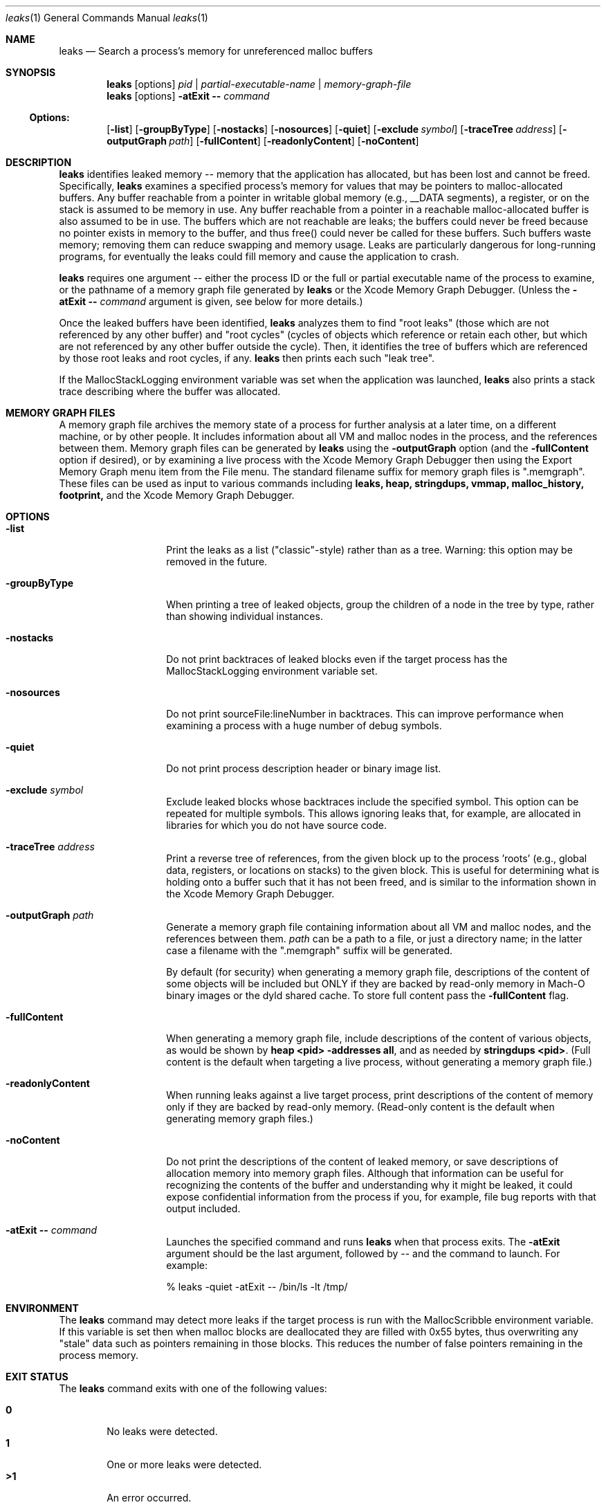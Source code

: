 .\" Copyright (c) 2000-2019 Apple Inc. All rights reserved.
.Dd Oct. 4, 2019
.Dt "leaks" 1
.Os
.Sh NAME
.Nm leaks
.Nd Search a process's memory for unreferenced malloc buffers
.Sh SYNOPSIS
.Nm leaks
.Op options
.Ar pid | partial-executable-name | memory-graph-file
.Nm leaks
.Op options
.Fl atExit \- Ar command
.Ss Options:
.Op Fl list
.Op Fl groupByType
.Op Fl nostacks
.Op Fl nosources
.Op Fl quiet
.Op Fl exclude Ar symbol
.Op Fl traceTree Ar address
.Op Fl outputGraph Ar path
.Op Fl fullContent
.Op Fl readonlyContent
.Op Fl noContent
.Sh DESCRIPTION
.Nm leaks
identifies leaked memory -- memory that the application has allocated, but has been lost and cannot be freed.
Specifically,
.Nm leaks
examines a specified process's memory for values that may be pointers to malloc-allocated buffers.
Any buffer reachable from a pointer in writable global memory (e.g., __DATA segments), a register, or on the stack is assumed to be memory in use.
Any buffer reachable from a pointer in a reachable malloc-allocated buffer is also assumed to be in use.
The buffers which are not reachable are leaks; the buffers could never be freed because no pointer exists in memory to the buffer, and thus free()
could never be called for these buffers.
Such buffers waste memory; removing
them can reduce swapping and memory usage.
Leaks are particularly dangerous for long-running programs, for eventually the leaks could fill memory and cause the application to crash.
.Pp
.Nm leaks
requires one argument -- either the process ID or the full or partial executable name
of the process to examine, or the pathname of a memory graph file generated by
.Nm leaks
or the Xcode Memory Graph Debugger.  (Unless the
.Fl atExit \- Ar command
argument is given, see below for more details.)
.Pp
Once the leaked buffers have been identified,
.Nm leaks
analyzes them to find "root leaks" (those which are not referenced
by any other buffer) and "root cycles" (cycles of objects
which reference or retain each other, but which are not referenced by any other
buffer outside the cycle).  Then, it identifies the tree of buffers
which are referenced by those root leaks and root cycles, if any.
.Nm leaks
then prints each such "leak tree".
.Pp
If the MallocStackLogging environment variable was set when the
application was launched, 
.Nm leaks
also prints
a stack trace describing where the buffer was allocated.
.Pp
.Sh MEMORY GRAPH FILES
A memory graph file archives the memory state of a process
for further analysis at a later time, on a different machine,
or by other people.  It includes information about all VM and malloc
nodes in the process, and the references between them.
Memory graph files can be generated by
.Nm leaks
using the
.Fl outputGraph
option (and the
.Fl fullContent
option if desired), or by examining a live process with the Xcode Memory Graph Debugger
then using the Export Memory Graph menu item from the File menu.
The standard filename suffix for memory graph files is ".memgraph".
These files can be used as input to various commands including
.Nm leaks,
.Nm heap,
.Nm stringdups,
.Nm vmmap,
.Nm malloc_history,
.Nm footprint,
and the Xcode Memory Graph Debugger.
.Pp
.Sh OPTIONS
.Bl -tag -width "-outputGraph"
.It Fl list
Print the leaks as a list ("classic"-style) rather than as a tree.
Warning: this option may be removed in the future.
.It Fl groupByType
When printing a tree of leaked objects, group the children of a node in the tree
by type, rather than showing individual instances.
.It Fl nostacks
Do not print backtraces of leaked blocks even if the target process has the
MallocStackLogging environment variable set.
.It Fl nosources
Do not print sourceFile:lineNumber in backtraces.  This can improve performance
when examining a process with a huge number of debug symbols.
.It Fl quiet
Do not print process description header or binary image list.
.It Fl exclude Ar symbol
Exclude leaked blocks whose backtraces include the specified symbol.  This option
can be repeated for multiple symbols.  This allows ignoring leaks that, for
example, are allocated in libraries for which you do not have source code.
.It Fl traceTree Ar address
Print a reverse tree of references, from the given block up to the process 'roots'
(e.g., global data, registers, or locations on stacks) to the given block.  This is
useful for determining what is holding onto a buffer such that it has not been freed,
and is similar to the information shown in the Xcode Memory Graph Debugger.
.It Fl outputGraph Ar path
Generate a memory graph file containing information about all VM and malloc
nodes, and the references between them.
.Ar path
can be a path to a file, or just a directory name; in the latter case
a filename with the ".memgraph" suffix will be generated.
.Pp
By default (for security) when generating a memory graph file, descriptions
of the content of some objects will be included but ONLY if they are backed
by read-only memory in Mach-O binary images or the dyld shared cache.  To
store full content pass the
.Fl fullContent
flag.
.It Fl fullContent
When generating a memory graph file, include descriptions of the content of various objects,
as would be shown by
.Ic "heap <pid> -addresses all",
and as needed by
.Ic "stringdups <pid>".
(Full content is the default when targeting a live process, without generating a memory graph file.)
.It Fl readonlyContent
When running leaks against a live target process, print descriptions
of the content of memory only if they are backed by read-only memory.
(Read-only content is the default when generating memory graph files.)
.It Fl noContent
Do not print the descriptions of the content of leaked memory,
or save descriptions of allocation memory into memory graph files.
Although that information can be useful for recognizing the contents
of the buffer and understanding why it might be leaked,
it could expose confidential information from the process if
you, for example, file bug reports with that output included.
.It Fl atExit \- Ar command
Launches the specified command and runs
.Nm leaks
when that process exits.  The
.Fl atExit
argument should be the last argument, followed
by -- and the command to launch.
For example:
.Bd -literal
% leaks -quiet -atExit -- /bin/ls -lt /tmp/
.Ed
.El
.Pp
.Sh ENVIRONMENT
The
.Nm leaks
command may detect more leaks if the target process is run with the MallocScribble environment variable.
If this variable is set then when malloc blocks are deallocated they are filled with 0x55 bytes, thus
overwriting any "stale" data such as pointers remaining in those blocks.  This reduces the number of
false pointers remaining in the process memory.
.Pp
.Sh EXIT STATUS
The
.Nm leaks
command exits with one of the following values:
.Pp
.Bl -tag -width flag -compact
.It Li 0
No leaks were detected.
.It Li 1
One or more leaks were detected.
.It Li \*(Gt1
An error occurred.
.El
.Sh SEE ALSO
.Xr malloc 3 ,
.Xr heap 1 , 
.Xr malloc_history 1 ,
.Xr stringdups 1 ,
.Xr vmmap 1 ,
.Xr footprint 1 ,
.Xr DevToolsSecurity 1
.Pp
The Xcode Memory Graph Debuggger graphically shows malloc blocks and VM regions (both leaked and non-leaked),
and the references between them.
.Pp
The Xcode developer tools also include Instruments, a graphical application that can give information similar to that provided by
.Nm leaks.
The Allocations instrument graphically displays dynamic, real-time
information about the object and memory use in an application, including backtraces of where the allocations
occurred.  The Leaks instrument performs memory leak analysis.
